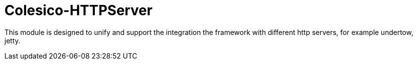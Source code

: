 [[intro]]

= Colesico-HTTPServer

This module is designed to unify and support the integration the framework with different http servers, for example undertow, jetty.
